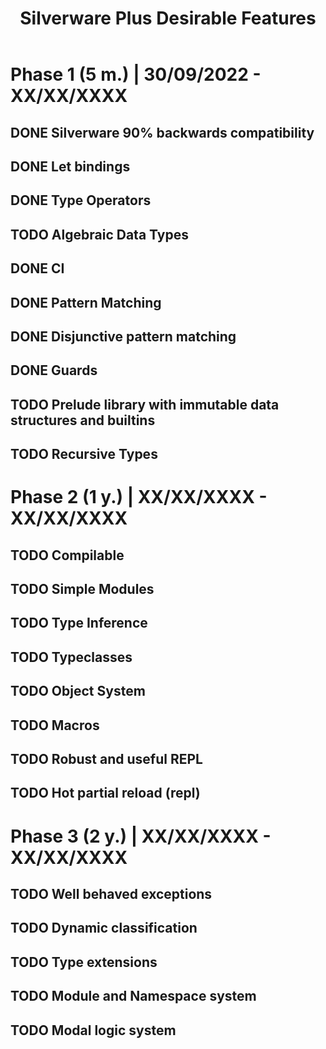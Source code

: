 #+TITLE: Silverware Plus Desirable Features

* Phase 1 (5 m.) | 30/09/2022 - XX/XX/XXXX 
** DONE Silverware 90% backwards compatibility
** DONE Let bindings
** DONE Type Operators
** TODO Algebraic Data Types
** DONE CI
** DONE Pattern Matching
** DONE Disjunctive pattern matching
** DONE Guards
** TODO Prelude library with immutable data structures and builtins
** TODO Recursive Types

* Phase 2 (1 y.) | XX/XX/XXXX - XX/XX/XXXX
** TODO Compilable
** TODO Simple Modules
** TODO Type Inference
** TODO Typeclasses
** TODO Object System
** TODO Macros
** TODO Robust and useful REPL
** TODO Hot partial reload (repl)

* Phase 3 (2 y.) | XX/XX/XXXX - XX/XX/XXXX
** TODO Well behaved exceptions
** TODO Dynamic classification
** TODO Type extensions
** TODO Module and Namespace system
** TODO Modal logic system
